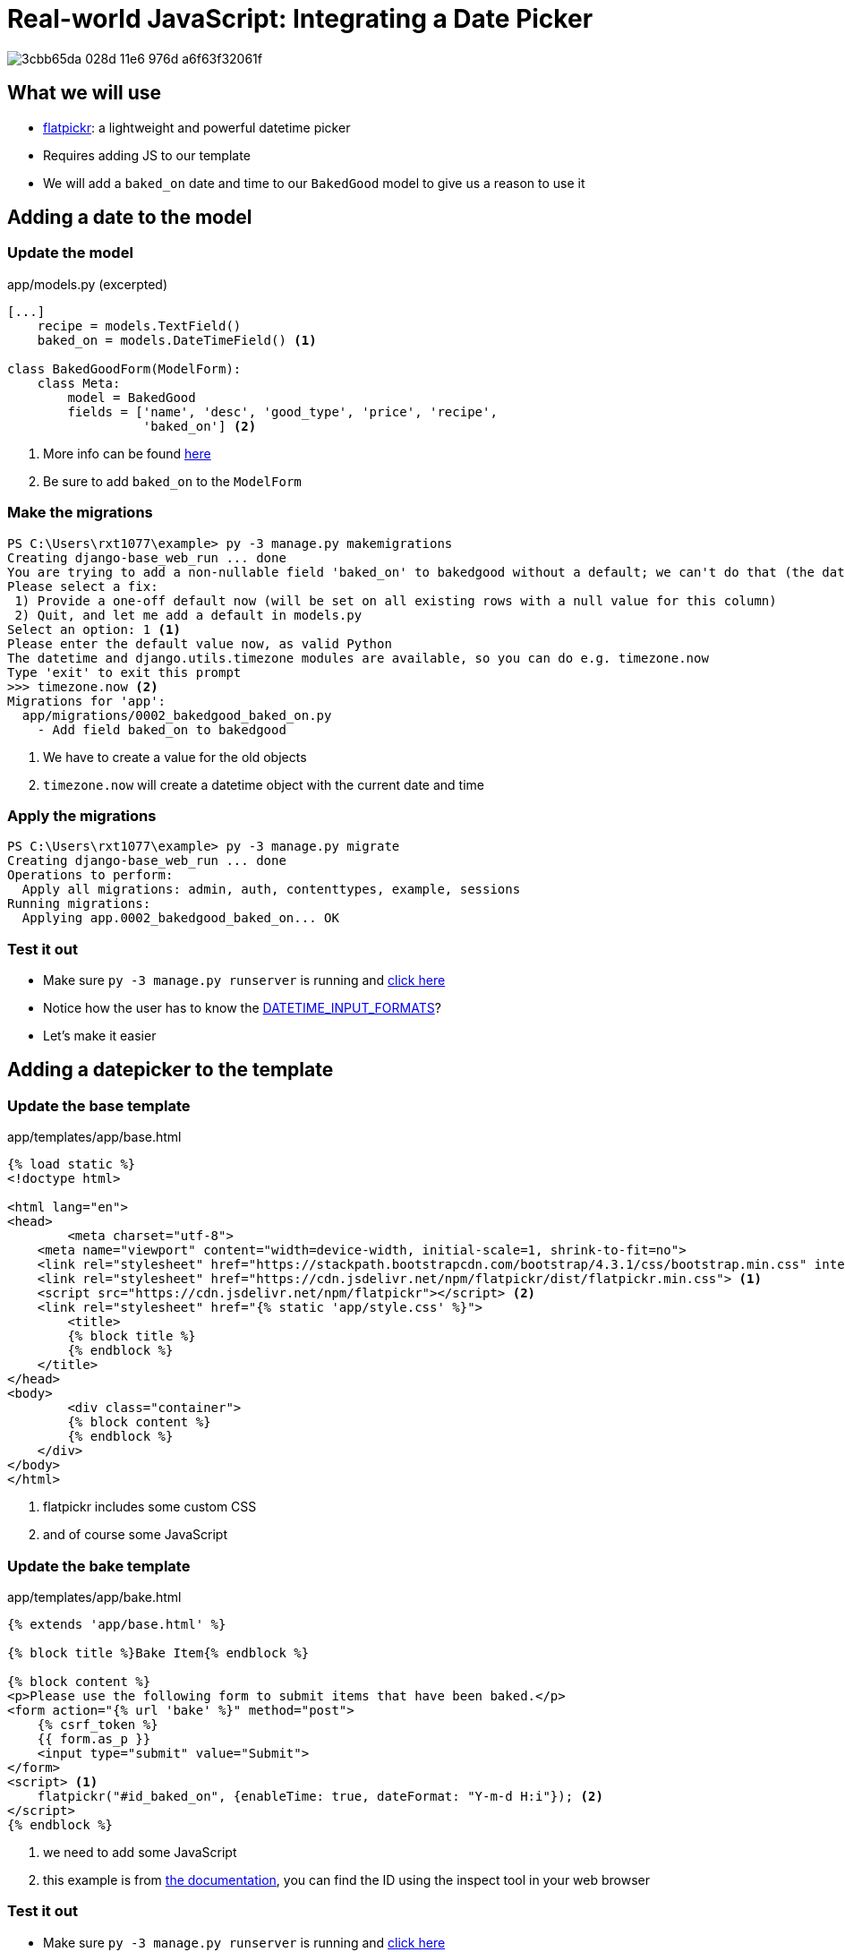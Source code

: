 = Real-world JavaScript: Integrating a Date Picker

image::https://cloud.githubusercontent.com/assets/11352152/14549371/3cbb65da-028d-11e6-976d-a6f63f32061f.PNG[]

== What we will use

* https://flatpickr.js.org/[flatpickr]: a lightweight and powerful datetime
  picker
* Requires adding JS to our template
* We will add a `baked_on` date and time to our `BakedGood` model to give us a reason to
  use it

== Adding a date to the model

=== Update the model

.app/models.py (excerpted)
[source, python]
----
[...]
    recipe = models.TextField()
    baked_on = models.DateTimeField() <1>
    
class BakedGoodForm(ModelForm):
    class Meta:
        model = BakedGood
        fields = ['name', 'desc', 'good_type', 'price', 'recipe',
                  'baked_on'] <2>
----
<1> More info can be found
    https://docs.djangoproject.com/en/3.1/ref/models/fields/#datetimefield[here]
<2> Be sure to add `baked_on` to the `ModelForm`

=== Make the migrations

[source, console]
----
PS C:\Users\rxt1077\example> py -3 manage.py makemigrations
Creating django-base_web_run ... done
You are trying to add a non-nullable field 'baked_on' to bakedgood without a default; we can't do that (the database needs something to populate existing rows).
Please select a fix:
 1) Provide a one-off default now (will be set on all existing rows with a null value for this column)
 2) Quit, and let me add a default in models.py
Select an option: 1 <1>
Please enter the default value now, as valid Python
The datetime and django.utils.timezone modules are available, so you can do e.g. timezone.now
Type 'exit' to exit this prompt
>>> timezone.now <2>
Migrations for 'app':
  app/migrations/0002_bakedgood_baked_on.py
    - Add field baked_on to bakedgood
----
<1> We have to create a value for the old objects
<2> `timezone.now` will create a datetime object with the current date and time

=== Apply the migrations

[source, console]
----
PS C:\Users\rxt1077\example> py -3 manage.py migrate
Creating django-base_web_run ... done
Operations to perform:
  Apply all migrations: admin, auth, contenttypes, example, sessions
Running migrations:
  Applying app.0002_bakedgood_baked_on... OK
----

=== Test it out

* Make sure `py -3 manage.py runserver` is running and
  http://localhost:8000/example/bake[click here]
* Notice how the user has to know the
  https://docs.djangoproject.com/en/3.1/ref/settings/#datetime-input-formats[DATETIME_INPUT_FORMATS]?
* Let's make it easier

== Adding a datepicker to the template

=== Update the base template

.app/templates/app/base.html
[source, html]
----
{% load static %}
<!doctype html>

<html lang="en">
<head>
	<meta charset="utf-8">
    <meta name="viewport" content="width=device-width, initial-scale=1, shrink-to-fit=no">
    <link rel="stylesheet" href="https://stackpath.bootstrapcdn.com/bootstrap/4.3.1/css/bootstrap.min.css" integrity="sha384-ggOyR0iXCbMQv3Xipma34MD+dH/1fQ784/j6cY/iJTQUOhcWr7x9JvoRxT2MZw1T" crossorigin="anonymous">
    <link rel="stylesheet" href="https://cdn.jsdelivr.net/npm/flatpickr/dist/flatpickr.min.css"> <1>
    <script src="https://cdn.jsdelivr.net/npm/flatpickr"></script> <2>
    <link rel="stylesheet" href="{% static 'app/style.css' %}">
	<title>
        {% block title %}
        {% endblock %}
    </title>
</head>
<body>
	<div class="container">
        {% block content %}
        {% endblock %}
    </div>
</body>
</html>
----
<1> flatpickr includes some custom CSS
<2> and of course some JavaScript

=== Update the bake template

.app/templates/app/bake.html
[source, html]
----
{% extends 'app/base.html' %}

{% block title %}Bake Item{% endblock %}

{% block content %}
<p>Please use the following form to submit items that have been baked.</p>
<form action="{% url 'bake' %}" method="post">
    {% csrf_token %}
    {{ form.as_p }}
    <input type="submit" value="Submit">
</form>
<script> <1>
    flatpickr("#id_baked_on", {enableTime: true, dateFormat: "Y-m-d H:i"}); <2>
</script>
{% endblock %}
----
<1> we need to add some JavaScript
<2> this example is from https://flatpickr.js.org/examples/#datetime[the
    documentation], you can find the ID using the inspect tool in your web
    browser

=== Test it out

* Make sure `py -3 manage.py runserver` is running and
  http://localhost:8000/example/bake[click here]
* Notice how the picker pops up when you click on the input
